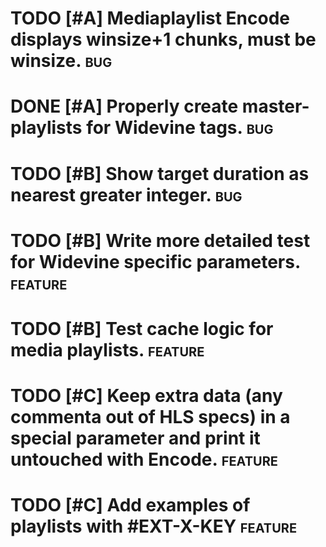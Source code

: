 * TODO [#A] Mediaplaylist Encode displays winsize+1 chunks, must be winsize. :bug:
* DONE [#A] Properly create master-playlists for Widevine tags.					:bug:
* TODO [#B] Show target duration as nearest greater integer.						:bug:
* TODO [#B] Write more detailed test for Widevine specific parameters. :feature:
* TODO [#B] Test cache logic for media playlists.										:feature:
* TODO [#C] Keep extra data (any commenta out of HLS specs) in a special parameter and print it untouched with Encode. :feature:
* TODO [#C] Add examples of playlists with #EXT-X-KEY								:feature:

